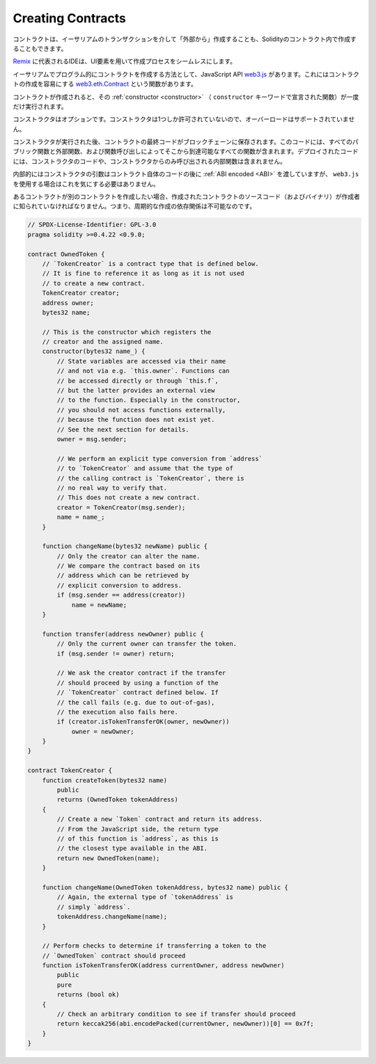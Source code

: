 .. index:: ! contract;creation, constructor

******************
Creating Contracts
******************

.. Contracts can be created "from outside" via Ethereum transactions or from within Solidity contracts.

コントラクトは、イーサリアムのトランザクションを介して「外部から」作成することも、Solidityのコントラクト内で作成することもできます。

.. IDEs, such as `Remix <https://remix.ethereum.org/>`_, make the creation process seamless using UI elements.

`Remix <https://remix.ethereum.org/>`_ に代表されるIDEは、UI要素を用いて作成プロセスをシームレスにします。

.. One way to create contracts programmatically on Ethereum is via the JavaScript API `web3.js <https://github.com/ethereum/web3.js>`_.
.. It has a function called `web3.eth.Contract <https://web3js.readthedocs.io/en/1.0/web3-eth-contract.html#new-contract>`_
.. to facilitate contract creation.

イーサリアムでプログラム的にコントラクトを作成する方法として、JavaScript API  `web3.js <https://github.com/ethereum/web3.js>`_ があります。これにはコントラクトの作成を容易にする `web3.eth.Contract <https://web3js.readthedocs.io/en/1.0/web3-eth-contract.html#new-contract>`_ という関数があります。

.. When a contract is created, its :ref:`constructor <constructor>` (a function declared with
.. the ``constructor`` keyword) is executed once.

コントラクトが作成されると、その :ref:`constructor <constructor>` （ ``constructor`` キーワードで宣言された関数）が一度だけ実行されます。

.. A constructor is optional. Only one constructor is allowed, which means
.. overloading is not supported.

コンストラクタはオプションです。コンストラクタは1つしか許可されていないので、オーバーロードはサポートされていません。

.. After the constructor has executed, the final code of the contract is stored on the
.. blockchain. This code includes all public and external functions and all functions
.. that are reachable from there through function calls. The deployed code does not
.. include the constructor code or internal functions only called from the constructor.

コンストラクタが実行された後、コントラクトの最終コードがブロックチェーンに保存されます。このコードには、すべてのパブリック関数と外部関数、および関数呼び出しによってそこから到達可能なすべての関数が含まれます。デプロイされたコードには、コンストラクタのコードや、コンストラクタからのみ呼び出される内部関数は含まれません。

.. index:: constructor;arguments

.. Internally, constructor arguments are passed :ref:`ABI encoded <ABI>` after the code of
.. the contract itself, but you do not have to care about this if you use ``web3.js``.

内部的にはコンストラクタの引数はコントラクト自体のコードの後に :ref:`ABI encoded <ABI>` を渡していますが、 ``web3.js`` を使用する場合はこれを気にする必要はありません。

.. If a contract wants to create another contract, the source code
.. (and the binary) of the created contract has to be known to the creator.
.. This means that cyclic creation dependencies are impossible.

あるコントラクトが別のコントラクトを作成したい場合、作成されたコントラクトのソースコード（およびバイナリ）が作成者に知られていなければなりません。つまり、周期的な作成の依存関係は不可能なのです。

.. code-block:: solidity

    // SPDX-License-Identifier: GPL-3.0
    pragma solidity >=0.4.22 <0.9.0;

    contract OwnedToken {
        // `TokenCreator` is a contract type that is defined below.
        // It is fine to reference it as long as it is not used
        // to create a new contract.
        TokenCreator creator;
        address owner;
        bytes32 name;

        // This is the constructor which registers the
        // creator and the assigned name.
        constructor(bytes32 name_) {
            // State variables are accessed via their name
            // and not via e.g. `this.owner`. Functions can
            // be accessed directly or through `this.f`,
            // but the latter provides an external view
            // to the function. Especially in the constructor,
            // you should not access functions externally,
            // because the function does not exist yet.
            // See the next section for details.
            owner = msg.sender;

            // We perform an explicit type conversion from `address`
            // to `TokenCreator` and assume that the type of
            // the calling contract is `TokenCreator`, there is
            // no real way to verify that.
            // This does not create a new contract.
            creator = TokenCreator(msg.sender);
            name = name_;
        }

        function changeName(bytes32 newName) public {
            // Only the creator can alter the name.
            // We compare the contract based on its
            // address which can be retrieved by
            // explicit conversion to address.
            if (msg.sender == address(creator))
                name = newName;
        }

        function transfer(address newOwner) public {
            // Only the current owner can transfer the token.
            if (msg.sender != owner) return;

            // We ask the creator contract if the transfer
            // should proceed by using a function of the
            // `TokenCreator` contract defined below. If
            // the call fails (e.g. due to out-of-gas),
            // the execution also fails here.
            if (creator.isTokenTransferOK(owner, newOwner))
                owner = newOwner;
        }
    }

    contract TokenCreator {
        function createToken(bytes32 name)
            public
            returns (OwnedToken tokenAddress)
        {
            // Create a new `Token` contract and return its address.
            // From the JavaScript side, the return type
            // of this function is `address`, as this is
            // the closest type available in the ABI.
            return new OwnedToken(name);
        }

        function changeName(OwnedToken tokenAddress, bytes32 name) public {
            // Again, the external type of `tokenAddress` is
            // simply `address`.
            tokenAddress.changeName(name);
        }

        // Perform checks to determine if transferring a token to the
        // `OwnedToken` contract should proceed
        function isTokenTransferOK(address currentOwner, address newOwner)
            public
            pure
            returns (bool ok)
        {
            // Check an arbitrary condition to see if transfer should proceed
            return keccak256(abi.encodePacked(currentOwner, newOwner))[0] == 0x7f;
        }
    }


